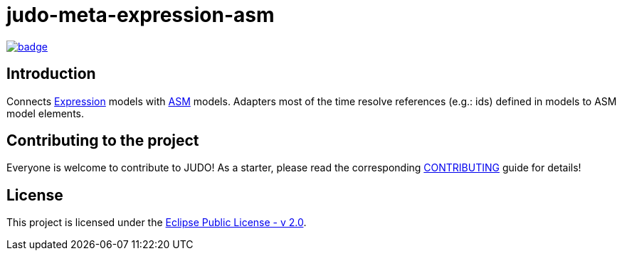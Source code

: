 = judo-meta-expression-asm

image::https://github.com/BlackBeltTechnology/judo-meta-expression-asm/actions/workflows/build.yml/badge.svg?branch=develop[link="https://github.com/BlackBeltTechnology/judo-meta-expression-asm/actions/workflows/build.yml" float="center"]

== Introduction

Connects https://github.com/BlackBeltTechnology/judo-meta-expression[Expression] models with https://github.com/BlackBeltTechnology/judo-meta-asm[ASM] models.
Adapters most of the time resolve references (e.g.: ids) defined in models to ASM model elements.

== Contributing to the project

Everyone is welcome to contribute to JUDO! As a starter, please read the corresponding link:CONTRIBUTING.adoc[CONTRIBUTING] guide for details!

== License

This project is licensed under the https://www.eclipse.org/legal/epl-2.0/[Eclipse Public License - v 2.0].
